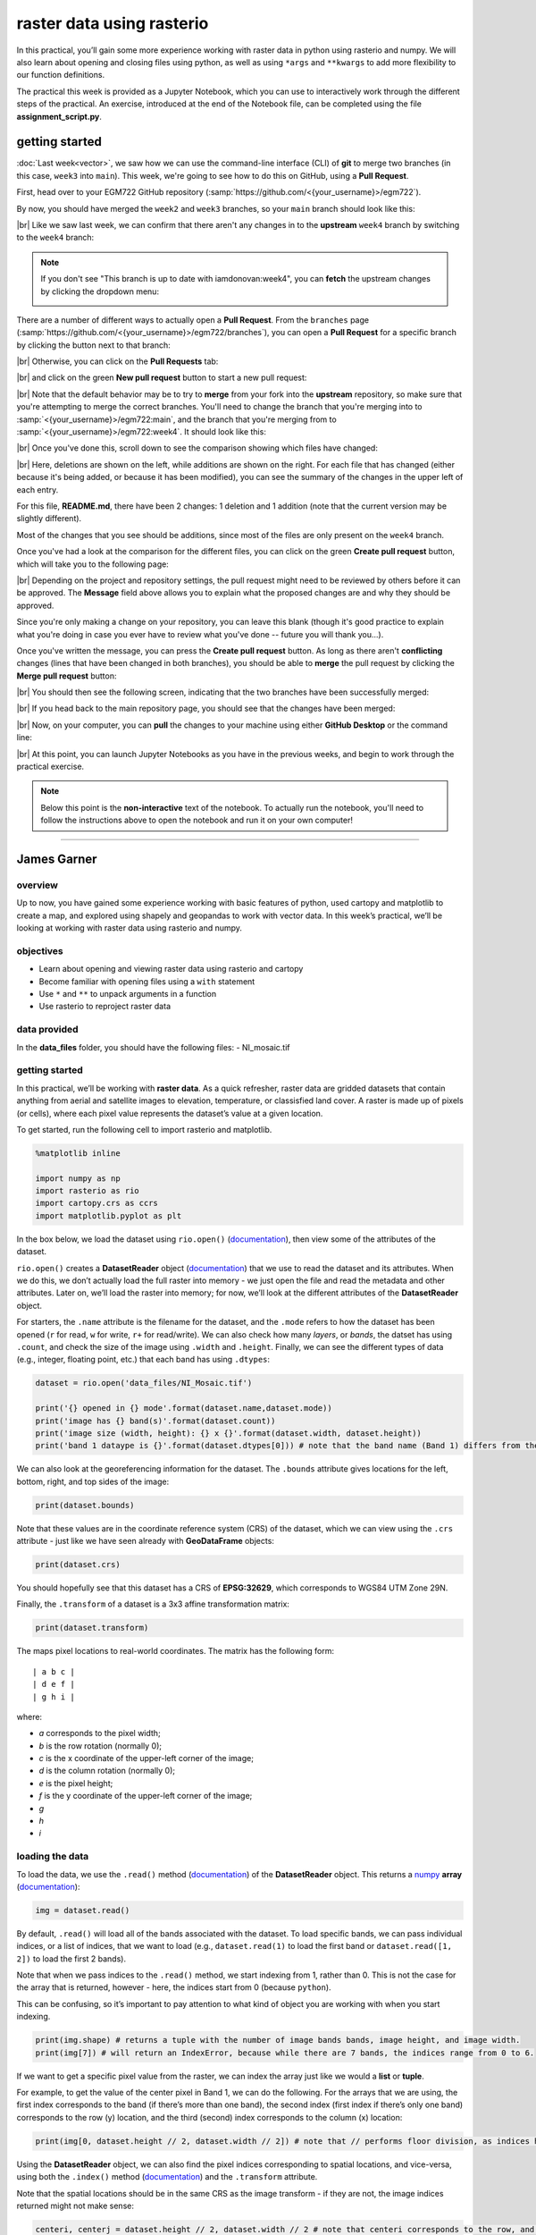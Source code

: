 raster data using rasterio
===========================

In this practical, you’ll gain some more experience working with raster data in python using rasterio and numpy. We
will also learn about opening and closing files using python, as well as using ``*args`` and ``**kwargs`` to add more
flexibility to our function definitions.

The practical this week is provided as a Jupyter Notebook, which you can use to interactively work through the
different steps of the practical. An exercise, introduced at the end of the Notebook file, can be completed using the
file **assignment_script.py**.

getting started
---------------

:doc:`Last week<vector>`, we saw how we can use the command-line interface (CLI) of **git** to merge two branches (in this case,
``week3`` into ``main``). This week, we're going to see how to do this on GitHub, using a **Pull Request**.

First, head over to your EGM722 GitHub repository (:samp:`https://github.com/<{your_username}>/egm722`).

By now, you should have merged the ``week2`` and ``week3`` branches, so your ``main`` branch should look like this:

.. image:: ../../../img/egm722/week3/week3_remote.png
    :width: 720
    :align: center
    :alt: the main branch of the github repository, with the merged changes for weeks 1-3

|br| Like we saw last week, we can confirm that there aren't any changes in to the **upstream** ``week4`` branch
by switching to the ``week4`` branch:

.. note::

    If you don't see "This branch is up to date with iamdonovan:week4", you can **fetch** the upstream changes by
    clicking the dropdown menu:

    .. image:: ../../../img/egm722/week4/fetch_upstream.png
        :width: 600
        :align: center
        :alt: the fetch upstream button highlighted

There are a number of different ways to actually open a **Pull Request**. From the ``branches`` page
(:samp:`https://github.com/<{your_username}>/egm722/branches`), you can open a **Pull Request** for a
specific branch by clicking the button next to that branch:

.. image:: ../../../img/egm722/week4/branches.png
    :width: 720
    :align: center
    :alt: the branches page on github, showing all branches in the repository

|br| Otherwise, you can click on the **Pull Requests** tab:

.. image:: ../../../img/egm722/week4/pull_requests.png
    :width: 720
    :align: center
    :alt: the pull requests tab

|br| and click on the green **New pull request** button to start a new pull request:

.. image:: ../../../img/egm722/week4/new_pullrequest.png
    :width: 720
    :align: center
    :alt: the first step in creating a pull request: the comparison

|br| Note that the default behavior may be to try to **merge** from your fork into the **upstream** repository,
so make sure that you're attempting to merge the correct branches. You'll need to change the branch that you're
merging into to :samp:`<{your_username}>/egm722:main`, and the branch that you're merging from to
:samp:`<{your_username}>/egm722:week4`. It should look like this:

.. image:: ../../../img/egm722/week4/right_branches.png
    :width: 720
    :align: center
    :alt: comparing the correct branches for the pull request.

|br| Once you've done this, scroll down to see the comparison showing which files have changed:

.. image:: ../../../img/egm722/week4/comparison.png
    :width: 720
    :align: center
    :alt: the comparison of two files using git diff

|br| Here, deletions are shown on the left, while additions are shown on the right. For each file that has changed
(either because it's being added, or because it has been modified), you can see the summary of the changes in 
the upper left of each entry.

For this file, **README.md**, there have been 2 changes: 1 deletion and 1 addition (note that the current version may
be slightly different).

Most of the changes that you see should be additions, since most of the files are only present on the ``week4`` branch.

Once you've had a look at the comparison for the different files, you can click on the green **Create pull request** 
button, which will take you to the following page:

.. image:: ../../../img/egm722/week4/create_pr.png
    :width: 720
    :align: center
    :alt: the open a pull request page

|br| Depending on the project and repository settings, the pull request might need to be reviewed by others before
it can be approved. The **Message** field above allows you to explain what the proposed changes are and why they
should be approved. 

Since you're only making a change on your repository, you can leave this blank (though it's
good practice to explain what you're doing in case you ever have to review what you've done -- future you will
thank you...). 

Once you've written the message, you can press the **Create pull request** button. As long as there aren't 
**conflicting** changes (lines that have been changed in both branches), you should be able
to **merge** the pull request by clicking the **Merge pull request** button:

.. image:: ../../../img/egm722/week4/no_conflicts.png
    :width: 720
    :align: center
    :alt: the button indicating that you can safely merge the pull request

|br| You should then see the following screen, indicating that the two branches have been successfully merged:

.. image:: ../../../img/egm722/week4/pr_merged.png
    :width: 720
    :align: center
    :alt: the successfully merged pull request

|br| If you head back to the main repository page, you should see that the changes have been merged:

.. image:: ../../../img/egm722/week4/week4_approved.png
    :width: 720
    :align: center
    :alt: the successfully merged changes in the main branch

|br| Now, on your computer, you can **pull** the changes to your machine using either **GitHub Desktop** or the
command line:

.. image:: ../../../img/egm722/week4/week4_pull.png
    :width: 600
    :align: center
    :alt: github desktop showing the "pull origin" button

|br| At this point, you can launch Jupyter Notebooks as you have in the previous weeks, and begin to work through
the practical exercise.

.. note::
    
    Below this point is the **non-interactive** text of the notebook. To actually run the notebook, you'll need to
    follow the instructions above to open the notebook and run it on your own computer!

....

James Garner
--------------

overview
^^^^^^^^^

Up to now, you have gained some experience working with basic features
of python, used cartopy and matplotlib to create a map, and explored
using shapely and geopandas to work with vector data. In this week’s
practical, we’ll be looking at working with raster data using rasterio
and numpy.

objectives
^^^^^^^^^^^

-  Learn about opening and viewing raster data using rasterio and
   cartopy
-  Become familiar with opening files using a ``with`` statement
-  Use ``*`` and ``**`` to unpack arguments in a function
-  Use rasterio to reproject raster data

data provided
^^^^^^^^^^^^^^

In the **data_files** folder, you should have the following files: -
NI_mosaic.tif

getting started
^^^^^^^^^^^^^^^^

In this practical, we’ll be working with **raster data**. As a quick
refresher, raster data are gridded datasets that contain anything from
aerial and satellite images to elevation, temperature, or classisfied
land cover. A raster is made up of pixels (or cells), where each pixel
value represents the dataset’s value at a given location.

To get started, run the following cell to import rasterio and
matplotlib.

.. code:: ipython3

    %matplotlib inline

    import numpy as np
    import rasterio as rio
    import cartopy.crs as ccrs
    import matplotlib.pyplot as plt

In the box below, we load the dataset using ``rio.open()``
(`documentation <https://rasterio.readthedocs.io/en/latest/api/rasterio.html#rasterio.open>`__),
then view some of the attributes of the dataset.

``rio.open()`` creates a **DatasetReader** object
(`documentation <https://rasterio.readthedocs.io/en/latest/api/rasterio.io.html#rasterio.io.DatasetReader>`__)
that we use to read the dataset and its attributes. When we do this, we
don’t actually load the full raster into memory - we just open the file
and read the metadata and other attributes. Later on, we’ll load the
raster into memory; for now, we’ll look at the different attributes of
the **DatasetReader** object.

For starters, the ``.name`` attribute is the filename for the dataset,
and the ``.mode`` refers to how the dataset has been opened (``r`` for
read, ``w`` for write, ``r+`` for read/write). We can also check how
many *layers*, or *bands*, the datset has using ``.count``, and check
the size of the image using ``.width`` and ``.height``. Finally, we can
see the different types of data (e.g., integer, floating point, etc.)
that each band has using ``.dtypes``:

.. code:: ipython3

    dataset = rio.open('data_files/NI_Mosaic.tif')

    print('{} opened in {} mode'.format(dataset.name,dataset.mode))
    print('image has {} band(s)'.format(dataset.count))
    print('image size (width, height): {} x {}'.format(dataset.width, dataset.height))
    print('band 1 dataype is {}'.format(dataset.dtypes[0])) # note that the band name (Band 1) differs from the list index [0]

We can also look at the georeferencing information for the dataset. The
``.bounds`` attribute gives locations for the left, bottom, right, and
top sides of the image:

.. code:: ipython3

    print(dataset.bounds)

Note that these values are in the coordinate reference system (CRS) of
the dataset, which we can view using the ``.crs`` attribute - just like
we have seen already with **GeoDataFrame** objects:

.. code:: ipython3

    print(dataset.crs)

You should hopefully see that this dataset has a CRS of **EPSG:32629**,
which corresponds to WGS84 UTM Zone 29N.

Finally, the ``.transform`` of a dataset is a 3x3 affine transformation
matrix:

.. code:: ipython3

    print(dataset.transform)

The maps pixel locations to real-world coordinates. The matrix has the
following form:

::

   | a b c |
   | d e f |
   | g h i |

where:

-  *a* corresponds to the pixel width;
-  *b* is the row rotation (normally 0);
-  *c* is the x coordinate of the upper-left corner of the image;
-  *d* is the column rotation (normally 0);
-  *e* is the pixel height;
-  *f* is the y coordinate of the upper-left corner of the image;
-  *g*
-  *h*
-  *i*

loading the data
^^^^^^^^^^^^^^^^^

To load the data, we use the ``.read()`` method
(`documentation <https://rasterio.readthedocs.io/en/latest/api/rasterio.io.html#rasterio.io.DatasetReader.read>`__)
of the **DatasetReader** object. This returns a
`numpy <https://numpy.org/doc/stable/>`__ **array**
(`documentation <https://numpy.org/doc/stable/reference/arrays.html>`__):

.. code:: ipython3

    img = dataset.read()

By default, ``.read()`` will load all of the bands associated with the
dataset. To load specific bands, we can pass individual indices, or a
list of indices, that we want to load (e.g., ``dataset.read(1)`` to load
the first band or ``dataset.read([1, 2])`` to load the first 2 bands).

Note that when we pass indices to the ``.read()`` method, we start
indexing from 1, rather than 0. This is not the case for the array that
is returned, however - here, the indices start from 0 (because
``python``).

This can be confusing, so it’s important to pay attention to what kind
of object you are working with when you start indexing.

.. code:: ipython3

    print(img.shape) # returns a tuple with the number of image bands bands, image height, and image width.
    print(img[7]) # will return an IndexError, because while there are 7 bands, the indices range from 0 to 6.

If we want to get a specific pixel value from the raster, we can index
the array just like we would a **list** or **tuple**.

For example, to get the value of the center pixel in Band 1, we can do
the following. For the arrays that we are using, the first index
corresponds to the band (if there’s more than one band), the second
index (first index if there’s only one band) corresponds to the row (y)
location, and the third (second) index corresponds to the column (x)
location:

.. code:: ipython3

    print(img[0, dataset.height // 2, dataset.width // 2]) # note that // performs floor division, as indices have to be integers

Using the **DatasetReader** object, we can also find the pixel indices
corresponding to spatial locations, and vice-versa, using both the
``.index()`` method
(`documentation <https://rasterio.readthedocs.io/en/latest/api/rasterio.io.html#rasterio.io.DatasetReader.index>`__)
and the ``.transform`` attribute.

Note that the spatial locations should be in the same CRS as the image
transform - if they are not, the image indices returned might not make
sense:

.. code:: ipython3

    centeri, centerj = dataset.height // 2, dataset.width // 2 # note that centeri corresponds to the row, and centerj the column
    centerx, centery = dataset.transform * (centerj, centeri) # note the reversal here, from i,j to j,i
    print(dataset.index(centerx, centery)) # show the indices that correspond to our x,y values
    print((centeri, centerj) == dataset.index(centerx, centery)) # check that these are the same

If we don’t want to load the whole image at once, we can also choose a
``window`` using ``.read()``. The format for this is a **tuple** of
**tuples** corresponding to the top/bottom indices and left/right
indices of the window. We can combine this with ``.index()`` to load a
subset of the image based on spatial location (for example, using a
vector dataset).

Here, we can select a 1 km window around the center pixel:

.. code:: ipython3

    top, lft = dataset.index(centerx-500, centery+500)
    bot, rgt = dataset.index(centerx+500, centery-500)

    subset = dataset.read(window=((top, bot), (lft, rgt))) # format is (top, bottom), (left, right)

the with statement
^^^^^^^^^^^^^^^^^^^

Run the cell below to show the current status of our **DatasetReader**
object:

.. code:: ipython3

    dataset # show the current status of the dataset object

Here, we can see that the file is ``open``, with a mode ``r`` indicating
that we’re able to read the contents of the file on the disk.

Once we are done with the file (either reading, writing, appending, or
whatever it happens to be), we have to remember to *close* the file
using the ``.close()`` method:

.. code:: ipython3

    dataset.close() # remember to close the dataset once we've read in what we need

Now, when we look at the current status of the **DatasetReader** object,
we should see a change:

.. code:: ipython3

    dataset # show the current status of the dataset object

Now, the file is ``closed``, and if we try to read any additional
attributes from it, we can’t:

.. code:: ipython3

    dataset.read() # will return a RasterioIOError, because the dataset is closed

In python, we use the built-in ``open()`` function
(`documentation <https://docs.python.org/3/library/functions.html#open>`__)
to open files on the disk, in almost exactly the same way that
``rasterio.open()`` works. This allows us to work with the contents of
the file - but, we always have to remember to close the file (using the
``.close()`` method) when we are done with it - otherwise, we may `run
into trouble later on <https://stackoverflow.com/a/25070939>`__.

.. code:: python

   f = open('my_file.txt', 'w')
   ...
   f.close()

However, sometimes things happen. For example, an exception might be
raised, or the interpreter might crash, and the file might `stay
open <https://askubuntu.com/a/701536>`__.

One way that we can handle opening/closing files without having to
remember to explicitly close them is using a ``with`` statement:

.. code:: python

   with open('my_file.txt', 'w') as f:
       ...

This works exactly the same as what’s written above - within the
``with`` statement, we can use the variable ``f`` exactly as we would in
the other example. As soon as the python interpreter reaches the end of
the ``with`` block, it closes the file so that we don’t have to remember
to do this.

In the cell below, we can re-open the dataset, extract the different
attributes that we will need for the next few exercises, and then close
the file:

.. code:: ipython3

    with rio.open('data_files/NI_Mosaic.tif') as dataset:
        img = dataset.read()
        xmin, ymin, xmax, ymax = dataset.bounds

You should see that ``dataset`` is once again a ``closed``
**DatasetReader** object, even though we didn’t explicitly close it
after opening it this time:

.. code:: ipython3

    dataset # show the current status of the dataset object

displaying raster data using matplotlib and cartopy
^^^^^^^^^^^^^^^^^^^^^^^^^^^^^^^^^^^^^^^^^^^^^^^^^^^^

Now that we’ve loaded our image, we can use ``cartopy`` and
``matplotlib`` to display it, just like we did for mapping vector data
in Weeks 2 and 3.

To start, we’ll create a new cartopy **CRS** object
(`documentation <https://scitools.org.uk/cartopy/docs/latest//reference/generated/cartopy.crs.CRS.html>`__),
and use this to create a ``matplotlib`` **Figure** and **Axes** objects
using ``matplotlib.pyplot.subplots()``
(`documentation <https://matplotlib.org/stable/api/_as_gen/matplotlib.pyplot.subplots.html>`__):

.. code:: ipython3

    ni_utm = ccrs.UTM(29) # note that this matches with the CRS of our image
    fig, ax = plt.subplots(1, 1, figsize=(10, 10), subplot_kw=dict(projection=ni_utm))



.. image:: Raster_files/Raster_33_0.png


Now, we will use ``ax.imshow()``
(`documentation <https://matplotlib.org/stable/api/_as_gen/matplotlib.axes.Axes.imshow.html>`__)
to display a single band from our image.

We’ll use the
`Landsat <https://www.usgs.gov/faqs/what-are-band-designations-landsat-satellites?qt-news_science_products=0#qt-news_science_products>`__
Near Infrared band - for our image, which is based on Landsat 5 TM
images, this is Band 4 (which means that this corresponds to index 3 of
our ``bands`` **array**):

.. code:: ipython3

    ax.imshow(img[3], cmap='gray', vmin=200, vmax=5000) # display band 4 as a grayscale image, stretched between 200 and 5000
    ax.set_extent([xmin, xmax, ymin, ymax], crs=ni_utm) # set the extent to the image boundary

    fig # show the figure




.. image:: Raster_files/Raster_35_0.png



As you can see from the link above, ``imshow()`` has a number of
arguments that we can use to display our image. As we are using only a
single band, we can set the minimum (``vmin``) and maximum (``vmax``)
values of the image to stretch the display to, as well as what colormap
to use (``cmap``). For more information about colormaps, you can check
out `this
tutorial <https://matplotlib.org/stable/tutorials/colors/colormaps.html>`__,
as well as a recent
`paper <https://www.nature.com/articles/s41467-020-19160-7>`__ on the
(mis)use of color in science.

But, notice what happens when we use ``ax.set_extent()``
(`documentation <https://scitools.org.uk/cartopy/docs/latest//reference/generated/cartopy.mpl.geoaxes.GeoAxes.html#cartopy.mpl.geoaxes.GeoAxes.set_extent>`__)
to set the image extent - our image is nowhere to be seen!

By default, ``ax.imshow()`` uses the row/column indices of the image,
rather than the geographic or projected coordinates of the raster. This
means that we have to tell ``ax.imshow()`` both the ``tranform`` (CRS)
to use, as well as the ``extent`` of the image, in order for it to
display correctly.

Run the cell below - this time, you should see the image displayed in
the correct location on the map after we set the **Axes** extents.

.. code:: ipython3

    ax.imshow(img[3], cmap='gray', vmin=200, vmax=5000, transform=ni_utm, extent=[xmin, xmax, ymin, ymax])
    ax.set_extent([xmin, xmax, ymin, ymax], crs=ni_utm) # set the extent to the image boundary

    fig




.. image:: Raster_files/Raster_37_0.png



This is not the only way that we can display images, however. We can
also display them as RGB color composites. Try the following code, which
*should* display the first three bands of the image:

.. code:: ipython3

    ax.imshow(img[0:3], transform=ni_utm, extent=[xmin, xmax, ymin, ymax])

    fig

So that didn’t work - we get a **TypeError** with the following message:

::

   TypeError: Invalid shape (3, 1500, 1850) for image data

Remember that ``dataset.read()`` loaded the raster as a raster with
three dimensions:

-  dimension 1: the bands
-  dimension 2: the rows
-  dimension 3: the columns

But, ``ax.imshow()`` expects that the image indices are in the order
(rows, columns, bands). From the documentation, we also see that:

::


   X: array-like or PIL image
       The image data. Supported array shapes are:

       (M, N): an image with scalar data. The values are mapped to colors using normalization and a colormap.
           See parameters norm, cmap, vmin, vmax.
       (M, N, 3): an image with RGB values (0-1 float or 0-255 int).
       (M, N, 4): an image with RGBA values (0-1 float or 0-255 int), i.e. including transparency.
       The first two dimensions (M, N) define the rows and columns of the image.

       Out-of-range RGB(A) values are clipped.

So, to show an RGB image, we also need to scale our image to have values
between 0-1 (or 0-255).

Now, we could try do this each and every time that we want to display an
image, but this makes for unreadable code and also increases the
likelihood that we will make a mistake writing our code.

In other words, this is a perfect place to write a function:

.. code:: ipython3

    def img_display(image, ax, bands, transform, extent):
        '''
        This is where you should write a docstring.
        '''
        # first, we transpose the image to re-order the indices
        dispimg = image.transpose([1, 2, 0])

        # next, we have to scale the image.
        dispimg = dispimg / dispimg.max()

        # finally, we display the image
        handle = ax.imshow(dispimg[:, :, bands], transform=transform, extent=extent)

        return handle, ax

In this example, we first use the ``.transpose()``
(`documentation <https://numpy.org/doc/stable/reference/generated/numpy.transpose.html#numpy.transpose>`__)
method on our image **array** to re-order the indices. The order of the
indices in the argument here means that instead of the index order being
(``band``, ``row``, ``column``), the order will now be (``row``,
``column``, ``band``), which is what ``ax.imshow()`` is expecting.

Next, we scale the image using ``.max()``
(`documentation <https://numpy.org/doc/stable/reference/generated/numpy.max.html#numpy.max>`__)
so that the new values of ``dispimage`` range from 0 to 1.

Finally, we use ``ax.imshow()`` to display the image, using the
transform and extent passed to the function, before returning the values
of ``handle`` and ``ax``.

Run the cell below to apply this function - you should see an RGB image
of Landsat TM bands 3, 2, 1 (index 2, 1, 0), corresponding to “true
color”:

.. code:: ipython3

    h, ax = img_display(img, ax, [2, 1, 0], ni_utm, [xmin, xmax, ymin, ymax])
    fig # just to save you from scrolling back up to see




.. image:: Raster_files/Raster_43_0.png



So that worked, but the image is very dark - this is because of the way
that we “normalized” the values to fall between 0 and 1, using the
maximum of all of the bands:

.. code:: ipython3

    maxvals = [img[ind].max() for ind in range(dataset.count)]
    print(maxvals)

From the code below, we see that not all of the bands have the same
range of values. Bands 1-3 have fairly low maximum values (2500-4100),
while Band 5 has the highest values of all, over twice as high as in
bands 1-3.

Rather than normalizing using the maximum value of all of the bands, we
might want to instead normalize based on the maximum value of a given
band. However, that might still result in dark or washed-out images,
depending on whether we have a few very bright pixels.

Let’s instead try a `percentile
stretch <https://theailearner.com/2019/01/30/contrast-stretching/>`__,
which should give a bit nicer results:

.. code:: ipython3

    def percentile_stretch(image, pmin=0., pmax=100.):
        '''
        This is where you should write a docstring.
        '''
        # here, we make sure that pmin < pmax, and that they are between 0, 100
        if not 0 <= pmin < pmax <= 100:
            raise ValueError('0 <= pmin < pmax <= 100')
        # here, we make sure that the image is only 2-dimensional
        if not image.ndim == 2:
            raise ValueError('Image can only have two dimensions (row, column)')

        minval = np.percentile(image, pmin)
        maxval = np.percentile(image, pmax)

        stretched = (image - minval) / (maxval - minval) # stretch the image to 0, 1
        stretched[image < minval] = 0 # set anything less than minval to the new minimum, 0.
        stretched[image > maxval] = 1 # set anything greater than maxval to the new maximum, 1.

        return stretched

Here, we have a few new things happening. In the function header, we
have two parameters, ``pmin`` and ``pmax``, that we provide default
values of 0 and 100, respectively:

.. code:: python

   def percentile_stretch(image, pmin=0, pmax=100):
       ...

We’ve seen this before, but it’s worth re-stating here that if we call
the function like this:

.. code:: python

       stretched = percentile_stretch(img)

It will use the default values for ``pmin`` and ``pmax``. Using default
values like this provides us a way to make sure that necessary
parameters are always set, without us always having to remember to set
them when we call a function.

Next, note the **conditional statement** at the beginning of the
function:

.. code:: python

       # here, we make sure that pmin < pmax, and that they are between 0, 100
       if not 0 <= pmin < pmax <= 100:
           raise ValueError('0 <= pmin < pmax <= 100')

This single statement checks the following things:

-  that ``pmin >= 0`` (because it’s a percentage),
-  that ``pmin < pmax`` (because min < max),
-  that ``pmax <= 100`` (again, because it’s a percentage).

If any of these things are not true, we ``raise``
(`documentation <https://docs.python.org/3/reference/simple_stmts.html#raise>`__)
a **ValueError**, with a message indicating what caused the error.

Next, we have another conditional statement to check that our image only
has two dimensions (i.e., that we are operating on a single band). To do
this, we check that the number of dimensions (``ndim``) is equal to 2 -
if it is not, we again ``raise`` a **ValueError**:

.. code:: python

       # here, we make sure that the image is only 2-dimensional
       if not image.ndim == 2:
           raise ValueError('Image can only have two dimensions (row, column)')

After that, we use ``np.percentile()``
(`documentation <https://numpy.org/doc/stable/reference/generated/numpy.percentile.html>`__)
to calculate the percentile value of the image for the values of
``pmin`` and ``pmax``:

.. code:: python

       minval = np.percentile(image, pmin)
       maxval = np.percentile(image, pmax)

Then, we stretch the image to values between 0 and 1:

.. code:: python

       stretched = (image - minval) / (maxval - minval) # stretch the image to 0, 1

and make sure to set any values below our minimum/maximum values to be
equal to 0 or 1, respectively:

.. code:: python

       stretched[image < minval] = 0 # set anything less than minval to the new minimum, 0.
       stretched[image > maxval] = 1 # set anything greater than maxval to the new maximum, 1.

Now, we should remember to update ``img_display()`` to use
``percentile_stretch()``, so that the when we run ``img_display()``
again it applies our percentile stretch:

.. code:: ipython3

    def img_display(image, ax, bands, transform, extent, pmin=0, pmax=100):
        '''
        This is where you should write a docstring.
        '''
        dispimg = image.copy().astype(np.float32) # make a copy of the original image,
        # but be sure to cast it as a floating-point image, rather than an integer

        for b in range(image.shape[0]): # loop over each band, stretching using percentile_stretch()
            dispimg[b] = percentile_stretch(image[b], pmin=pmin, pmax=pmax)

        # next, we transpose the image to re-order the indices
        dispimg = dispimg.transpose([1, 2, 0])

        # finally, we display the image
        handle = ax.imshow(dispimg[:, :, bands], transform=transform, extent=extent)

        return handle, ax

Now, run the new function, using a value of 0.1 for ``pmin`` and 99.9
for ``max`` (giving us a 99.8% stretch):

.. code:: ipython3

    h, ax = img_display(img, ax, [2, 1, 0], ni_utm, [xmin, xmax, ymin, ymax], pmin=0.1, pmax=99.9)
    fig # just to save you from scrolling back up to see




.. image:: Raster_files/Raster_51_0.png



That looks much better - we can now see the image, it has good contrast,
and the image is displayed in the correct location on the map.

functions with \*args and \**kwargs
^^^^^^^^^^^^^^^^^^^^^^^^^^^^^^^^^^^^

At the moment, however, our function has a lot of extra
parameters/arguments:

.. code:: python

   def img_display(image, ax, bands, transform, extent, pmin=0, pmax=100):
       ...

Rather than explicitly specifying the transform and extent each time,
for example, we can change this to use the `unpacking
operators <https://realpython.com/python-kwargs-and-args/>`__, ``*`` and
``**``:

-  ``*`` is used to unpack iterables - for example, a **list** or
   **tuple**
-  ``**`` is used to unpack keyword arguments - for example, using a
   **dict**

Let’s re-write our ``img_display()`` function to make use of these -
first, by passing a **list** of percentile values to
``percentile_stretch()`` using ``*``, and then by passing a **dict** of
keyword arguments to pass to ``ax.imshow()`` using ``**``:

.. code:: ipython3

    def new_img_display(image, ax, bands, stretch_args=[0, 100], **imshow_args):
        '''
        This is where you should write a docstring.
        '''
        dispimg = image.copy().astype(np.float32) # make a copy of the original image,
        # but be sure to cast it as a floating-point image, rather than an integer

        for b in range(image.shape[0]): # loop over each band, stretching using percentile_stretch()
            dispimg[b] = percentile_stretch(image[b], *stretch_args) # pass the iterable stretch_args, but unpack them when calling percentile_stretch

        # next, we transpose the image to re-order the indices
        dispimg = dispimg.transpose([1, 2, 0])

        # finally, we display the image
        handle = ax.imshow(dispimg[:, :, bands], **imshow_args)

        return handle, ax

Now, create a **dict** called ``disp_kwargs`` with keys ``extent`` and
``transform``, using the values we passed to ``ax.imshow()`` previously.
We can also define ``stretch``, a **list** of percentile values to pass
to ``new_img_display()``:

.. code:: ipython3

    disp_kwargs = {'extent': [xmin, xmax, ymin, ymax],
                   'transform': ni_utm}

    stretch = [0.1, 99.9] # a list of percentile values

    h, ax = new_img_display(img, ax, [2, 1, 0], stretch_args=stretch, **disp_kwargs)
    fig




.. image:: Raster_files/Raster_55_0.png



You should see that this is the same image as before - the only thing
that’s changed is how we call the function.

Feel free to try different stretch values, to see how it changes the
image. If you’re interested in learning more about Landsat `band
combinations <https://youtu.be/jc8NVHwjhlQ>`__ and `image
enhancement <https://youtu.be/LYVi7F4U8Eg>`__ in general, you are
welcome to watch the lecture videos provided by these links.

In the cell below, write some additional code to include gridlines for
the map - if you don’t remember how, check back to the Week 2 Cartopy
exercise to refresh your memory

.. code:: ipython3

    # write your code here!

reprojecting rasters using rasterio
^^^^^^^^^^^^^^^^^^^^^^^^^^^^^^^^^^^^

Fortunately, our image was provided in a geographic format that matches
what we’ve been working with (WGS84 UTM Zone 29N). But, what if we need
to have our image in a different format? In that case, we can use the
``rasterio.warp`` sub-module to reproject the image. The example below
comes directly from an example provided in the `rasterio
documentation <https://rasterio.readthedocs.io/en/latest/topics/reproject.html#reprojecting-a-geotiff-dataset>`__,
and it makes use of two concepts that we’ve introduced in this
practical: the ``with`` statement, ``*args``, and ``**kwargs``.

For more details about the different functions, such as
``rasterio.warp.calculate_default_transform()`` or
``rasterio.warp.reproject``, check out the
`documentation <https://rasterio.readthedocs.io/en/latest/api/rasterio.warp.html>`__.

The first part of this example:

.. code:: python

   with rio.open('data_files/NI_Mosaic.tif') as src:
       transform, width, height = rio.warp.calculate_default_transform(
               src.crs, dst_crs, src.width, src.height, *src.bounds)

opens the ``NI_Mosaic.tif`` file, and finds the new ``transform``,
``width``, and ``height`` attribute values for the reprojected (output)
raster.

Next, we copy the ``meta`` attribute, a ``dict`` object, from the source
dataset:

.. code:: python

       kwargs = src.meta.copy()

In order to match the output dataset, we use the ``.update()`` method
(`documentation <https://docs.python.org/3/library/stdtypes.html#dict.update>`__)
to change some of the attributes of the **dict** object before passing
it to ``rio.open()``:

.. code:: python

       kwargs.update({
           'crs': dst_crs,
           'transform': transform,
           'width': width,
           'height': height
       })

Finally, we open the new (reprojected) dataset, and reproject each band
from the source dataset to the output dataset, using a nearest-neighbor
resampling (``Resampling.nearest``):

.. code:: python

       with rio.open('data_files/NI_Mosaic_ITM.tif', 'w', **kwargs) as dst:
           for ind in range(1, src.count + 1): # ranging from 1 to the number of bands + 1
               rio.warp.reproject(
                   source=rio.band(src, ind),
                   destination=rio.band(dst, ind),
                   src_transform=src.transform,
                   src_crs=src.crs,
                   dst_transform=transform,
                   dst_crs=dst_crs,
                   resampling=rio.warp.Resampling.nearest)

Note that this example only reprojects the raster from one CRS to
another. If we wanted to, say, reproject the raster while also changing
the pixel size or cropping to a particular data frame, we would need to
calculate the new ``transform``, ``width``, and ``height`` values
accordingly.

.. code:: ipython3

    import rasterio.warp # note: we will be able to use rio.warp here, since we've previously imported rasterio as rio.
    dst_crs = 'epsg:2157' # irish transverse mercator EPSG code

    with rio.open('data_files/NI_Mosaic.tif') as src:
        transform, width, height = rio.warp.calculate_default_transform(
                src.crs, dst_crs, src.width, src.height, *src.bounds)
        kwargs = src.meta.copy() # this copies the meta dict object
        kwargs.update({
            'crs': dst_crs, # set the output crs
            'transform': transform, # set the output transform
            'width': width, # set the output width
            'height': height # set the output height
        }) # note: to change the values in a dictionary, we use the update() method

        with rio.open('data_files/NI_Mosaic_ITM.tif', 'w', **kwargs) as dst:
            for ind in range(1, src.count + 1): # ranging from 1 to the number of bands + 1
                rio.warp.reproject(
                    source=rio.band(src, ind),
                    destination=rio.band(dst, ind),
                    src_transform=src.transform,
                    src_crs=src.crs,
                    dst_transform=transform,
                    dst_crs=dst_crs,
                    resampling=rio.warp.Resampling.nearest)

next steps
^^^^^^^^^^^

For some additional practice with the concepts covered in this
practical, use the ``assignment_script.py`` file in the Week4 folder to
work on a script that combines the concepts we’ve used this week, as
well as some of the material from previous weeks, to produce a map that
overlays the county borders and town/city locations on the satellite
image provided.

For an additional challenge, try this: In the image below, notice how
the area outside of the county borders has been covered by a
semi-transparent overlay. Can you work out a way to do this? Check over
the ``import`` statements in ``assignment_script.py`` **carefully** -
there’s at least one import that we haven’t discussed yet, but it should
help point you in the right direction.

I’ll provide my example next week, but try to think about the different
steps involved and how you might solve this, using some of the examples
provided in previous weeks. Good luck!

.. figure:: ../../../img/egm722/week4/example_map.png
    :width: 720
    :align: center
    :alt: Example map for Week 4 assignment
